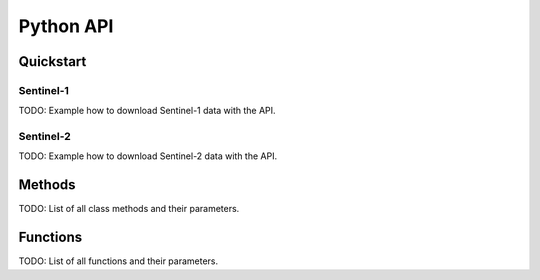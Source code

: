 .. _api:

Python API
==========

Quickstart
--------

Sentinel-1
~~~~~~~~~~

TODO: Example how to download Sentinel-1 data with the API.

Sentinel-2
~~~~~~~~~~

TODO: Example how to download Sentinel-2 data with the API.

Methods
-------

TODO: List of all class methods and their parameters.

Functions
---------

TODO: List of all functions and their parameters.
